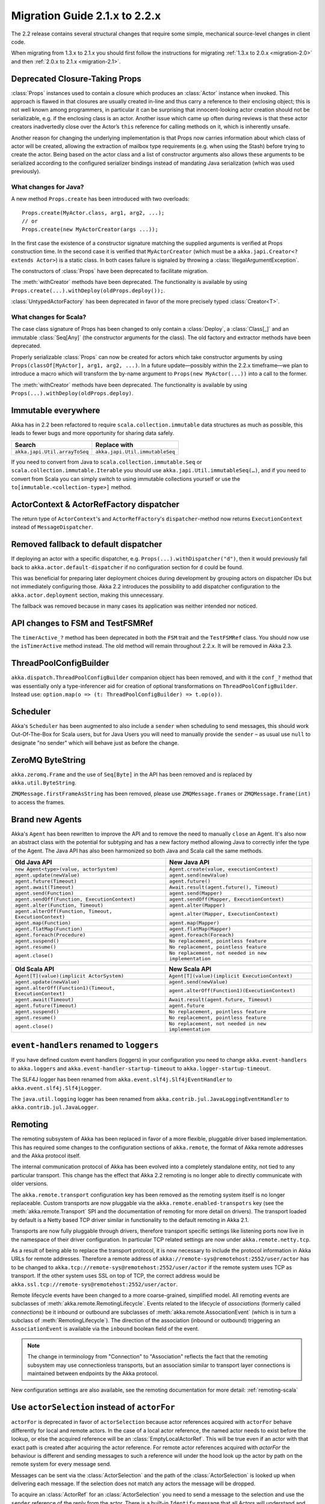 .. _migration-2.2:

################################
 Migration Guide 2.1.x to 2.2.x
################################

The 2.2 release contains several structural changes that require some
simple, mechanical source-level changes in client code.

When migrating from 1.3.x to 2.1.x you should first follow the instructions for
migrating :ref:`1.3.x to 2.0.x <migration-2.0>` and then :ref:`2.0.x to 2.1.x <migration-2.1>`.

Deprecated Closure-Taking Props
===============================

:class:`Props` instances used to contain a closure which produces an
:class:`Actor` instance when invoked. This approach is flawed in that closures
are usually created in-line and thus carry a reference to their enclosing
object; this is not well known among programmers, in particular it can be
surprising that innocent-looking actor creation should not be serializable,
e.g. if the enclosing class is an actor. Another issue which came up often
during reviews is that these actor creators inadvertedly close over the Actor’s
``this`` reference for calling methods on it, which is inherently unsafe.

Another reason for changing the underlying implementation is that Props now
carries information about which class of actor will be created, allowing the
extraction of mailbox type requirements (e.g. when using the Stash) before
trying to create the actor. Being based on the actor class and a list of
constructor arguments also allows these arguments to be serialized according to
the configured serializer bindings instead of mandating Java serialization
(which was used previously).

What changes for Java?
----------------------

A new method ``Props.create`` has been introduced with two overloads::

  Props.create(MyActor.class, arg1, arg2, ...);
  // or
  Props.create(new MyActorCreator(args ...));

In the first case the existence of a constructor signature matching the
supplied arguments is verified at Props construction time. In the second case
it is verified that ``MyActorCreator`` (which must be a ``akka.japi.Creator<?
extends Actor>``) is a static class. In both cases failure is signaled by
throwing a :class:`IllegalArgumentException`.

The constructors of :class:`Props` have been deprecated to facilitate migration.

The :meth:`withCreator` methods have been deprecated. The functionality is
available by using ``Props.create(...).withDeploy(oldProps.deploy());``.

:class:`UntypedActorFactory` has been deprecated in favor of the more precisely
typed :class:`Creator<T>`.

What changes for Scala?
-----------------------

The case class signature of Props has been changed to only contain a
:class:`Deploy`, a :class:`Class[_]` and an immutable :class:`Seq[Any]` (the
constructor arguments for the class). The old factory and extractor methods
have been deprecated.

Properly serializable :class:`Props` can now be created for actors which take
constructor arguments by using ``Props(classOf[MyActor], arg1, arg2, ...)``.
In a future update—possibly within the 2.2.x timeframe—we plan to introduce a
macro which will transform the by-name argument to ``Props(new MyActor(...))``
into a call to the former.

The :meth:`withCreator` methods have been deprecated. The functionality is
available by using ``Props(...).withDeploy(oldProps.deploy)``.

Immutable everywhere
====================

Akka has in 2.2 been refactored to require ``scala.collection.immutable`` data structures as much as possible,
this leads to fewer bugs and more opportunity for sharing data safely.

==================================== ====================================
Search                               Replace with
==================================== ====================================
``akka.japi.Util.arrayToSeq``          ``akka.japi.Util.immutableSeq``
==================================== ====================================

If you need to convert from Java to ``scala.collection.immutable.Seq`` or ``scala.collection.immutable.Iterable`` you should use ``akka.japi.Util.immutableSeq(…)``,
and if you need to convert from Scala you can simply switch to using immutable collections yourself or use the ``to[immutable.<collection-type>]`` method.

ActorContext & ActorRefFactory dispatcher
=========================================

The return type of ``ActorContext``'s and ``ActorRefFactory``'s ``dispatcher``-method now returns ``ExecutionContext`` instead of ``MessageDispatcher``.

Removed fallback to default dispatcher
======================================

If deploying an actor with a specific dispatcher, e.g.
``Props(...).withDispatcher("d")``, then it would previously fall back to
``akka.actor.default-dispatcher`` if no configuration section for ``d`` could
be found.

This was beneficial for preparing later deployment choices during development
by grouping actors on dispatcher IDs but not immediately configuring those.
Akka 2.2 introduces the possibility to add dispatcher configuration to the
``akka.actor.deployment`` section, making this unnecessary.

The fallback was removed because in many cases its application was neither
intended nor noticed.

API changes to FSM and TestFSMRef
=================================

The ``timerActive_?`` method has been deprecated in both the ``FSM`` trait and the ``TestFSMRef``
class. You should now use the ``isTimerActive`` method instead. The old method will remain
throughout 2.2.x. It will be removed in Akka 2.3.


ThreadPoolConfigBuilder
=======================

``akka.dispatch.ThreadPoolConfigBuilder`` companion object has been removed,
and with it the ``conf_?`` method that was essentially only a type-inferencer aid for creation
of optional transformations on ``ThreadPoolConfigBuilder``.
Instead use: ``option.map(o => (t: ThreadPoolConfigBuilder) => t.op(o))``.

Scheduler
=========

Akka's ``Scheduler`` has been augmented to also include a ``sender`` when scheduling to send messages, this should work Out-Of-The-Box for Scala users,
but for Java Users you will need to manually provide the ``sender`` – as usual use ``null`` to designate "no sender" which will behave just as before the change.

ZeroMQ ByteString
=================

``akka.zeromq.Frame`` and the use of ``Seq[Byte]`` in the API has been removed and is replaced by ``akka.util.ByteString``.

``ZMQMessage.firstFrameAsString`` has been removed, please use ``ZMQMessage.frames`` or ``ZMQMessage.frame(int)`` to access the frames.

Brand new Agents
================

Akka's ``Agent`` has been rewritten to improve the API and to remove the need to manually ``close`` an Agent.
It's also now an abstract class with the potential for subtyping and has a new factory method
allowing Java to correctly infer the type of the Agent.
The Java API has also been harmonized so both Java and Scala call the same methods.

======================================================= =======================================================
Old Java API                                            New Java API
======================================================= =======================================================
``new Agent<type>(value, actorSystem)``                   ``Agent.create(value, executionContext)``
``agent.update(newValue)``                                ``agent.send(newValue)``
``agent.future(Timeout)``                                 ``agent.future()``
``agent.await(Timeout)``                                  ``Await.result(agent.future(), Timeout)``
``agent.send(Function)``                                  ``agent.send(Mapper)``
``agent.sendOff(Function, ExecutionContext)``             ``agent.sendOff(Mapper, ExecutionContext)``
``agent.alter(Function, Timeout)``                        ``agent.alter(Mapper)``
``agent.alterOff(Function, Timeout, ExecutionContext)``   ``agent.alter(Mapper, ExecutionContext)``
``agent.map(Function)``                                   ``agent.map(Mapper)``
``agent.flatMap(Function)``                               ``agent.flatMap(Mapper)``
``agent.foreach(Procedure)``                              ``agent.foreach(Foreach)``
``agent.suspend()``                                       ``No replacement, pointless feature``
``agent.resume()``                                        ``No replacement, pointless feature``
``agent.close()``                                         ``No replacement, not needed in new implementation``
======================================================= =======================================================


======================================================== ========================================================
Old Scala API                                            New Scala API
======================================================== ========================================================
``Agent[T](value)(implicit ActorSystem)``                  ``Agent[T](value)(implicit ExecutionContext)``
``agent.update(newValue)``                                 ``agent.send(newValue)``
``agent.alterOff(Function1)(Timeout, ExecutionContext)``   ``agent.alterOff(Function1)(ExecutionContext)``
``agent.await(Timeout)``                                   ``Await.result(agent.future, Timeout)``
``agent.future(Timeout)``                                  ``agent.future``
``agent.suspend()``                                        ``No replacement, pointless feature``
``agent.resume()``                                         ``No replacement, pointless feature``
``agent.close()``                                          ``No replacement, not needed in new implementation``
======================================================== ========================================================


``event-handlers`` renamed to ``loggers``
=========================================

If you have defined custom event handlers (loggers) in your configuration you need to change
``akka.event-handlers`` to ``akka.loggers`` and
``akka.event-handler-startup-timeout`` to ``akka.logger-startup-timeout``.

The SLF4J logger has been renamed from ``akka.event.slf4j.Slf4jEventHandler`` to
``akka.event.slf4j.Slf4jLogger``.

The ``java.util.logging`` logger has been renamed from ``akka.contrib.jul.JavaLoggingEventHandler`` to
``akka.contrib.jul.JavaLogger``.

Remoting
========

The remoting subsystem of Akka has been replaced in favor of a more flexible, pluggable driver based implementation. This
has required some changes to the configuration sections of ``akka.remote``, the format of Akka remote addresses
and the Akka protocol itself.

The internal communication protocol of Akka has been evolved into a completely standalone entity, not tied to any
particular transport. This change has the effect that Akka 2.2 remoting is no longer able to directly communicate with
older versions.

The ``akka.remote.transport`` configuration key has been removed as the remoting system itself is no longer replaceable.
Custom transports are now pluggable via the ``akka.remote.enabled-transpotrs`` key (see the :meth:`akka.remote.Transport` SPI
and the documentation of remoting for more detail on drivers). The transport loaded by default is a Netty based TCP
driver similar in functionality to the default remoting in Akka 2.1.

Transports are now fully pluggable through drivers, therefore transport specific settings like listening ports now live in the namespace
of their driver configuration. In particular TCP related settings are now under ``akka.remote.netty.tcp``.

As a result of being able to replace the transport protocol, it is now necessary to include the protocol information
in Akka URLs for remote addresses. Therefore a remote address of ``akka://remote-sys@remotehost:2552/user/actor``
has to be changed to ``akka.tcp://remote-sys@remotehost:2552/user/actor`` if the remote system uses TCP as transport. If
the other system uses SSL on top of TCP, the correct address would be ``akka.ssl.tcp://remote-sys@remotehost:2552/user/actor``.

Remote lifecycle events have been changed to a more coarse-grained, simplified model. All remoting events are subclasses
of :meth:`akka.remote.RemotingLifecycle`. Events related to the lifecycle of *associations* (formerly called *connections*)
be it inbound or outbound are subclasses of :meth:`akka.remote.AssociationEvent` (which is in turn a subclass of
:meth:`RemotingLifecycle`). The direction of the association (inbound or outbound) triggering an ``AssociationEvent`` is
available via the ``inbound`` boolean field of the event.

.. note::
    The change in terminology from "Connection" to "Association" reflects the fact that the remoting subsystem may use
    connectionless transports, but an association similar to transport layer connections is maintained between endpoints
    by the Akka protocol.

New configuration settings are also available, see the remoting documentation for more detail: :ref:`remoting-scala`

.. _migration_2.2_actorSelection:

Use ``actorSelection`` instead of ``actorFor``
==============================================

``actorFor`` is deprecated in favor of ``actorSelection`` because actor references
acquired with ``actorFor`` behave differently for local and remote actors.
In the case of a local actor reference, the named actor needs to exist before the
lookup, or else the acquired reference will be an :class:`EmptyLocalActorRef`.
This will be true even if an actor with that exact path is created after acquiring
the actor reference. For remote actor references acquired with `actorFor` the
behaviour is different and sending messages to such a reference will under the hood
look up the actor by path on the remote system for every message send.

Messages can be sent via the :class:`ActorSelection` and the path of the
:class:`ActorSelection` is looked up when delivering each message. If the selection
does not match any actors the message will be dropped.

To acquire an :class:`ActorRef` for an :class:`ActorSelection` you need to
send a message to the selection and use the ``sender`` reference of the reply from
the actor. There is a built-in ``Identify`` message that all Actors will understand
and automatically reply to with a ``ActorIdentity`` message containing the
:class:`ActorRef`.

Read more about ``actorSelection`` in :ref:`docs for Java <actorSelection-java>` or
:ref:`docs for Scala <actorSelection-scala>`.

ActorRef equality and sending to remote actors
==============================================

Sending messages to an ``ActorRef`` must have the same semantics no matter if the target actor is located
on a remote host or in the same ``ActorSystem`` in the same JVM. This was not always the case. For example
when the target actor is terminated and created again under the same path. Sending to local references
of the previous incarnation of the actor will not be delivered to the new incarnation, but that was the case
for remote references. The reason was that the target actor was looked up by its path on every message
delivery and the path didn't distinguish between the two incarnations of the actor. This has been fixed, and
messages sent to a remote reference that points to a terminated actor will not be delivered to a new
actor with the same path.

Equality of ``ActorRef`` has been changed to match the intention that an ``ActorRef`` corresponds to the target
actor instance. Two actor references are compared equal when they have the same path and point to the same
actor incarnation. A reference pointing to a terminated actor does not compare equal to a reference pointing
to another (re-created) actor with the same path. Note that a restart of an actor caused by a failure still
means that it's the same actor incarnation, i.e. a restart is not visible for the consumer of the ``ActorRef``.

Equality in 2.1 was only based on the path of the ``ActorRef``. If you need to keep track of actor references
in a collection and do not care about the exact actor incarnation you can use the ``ActorPath`` as key, because
the identifier of the target actor is not taken into account when comparing actor paths.

Remote actor references acquired with ``actorFor`` do not include the full information about the underlying actor
identity and therefore such references do not compare equal to references acquired with ``actorOf``,
``sender``, or ``context.self``. Because of this ``actorFor`` is deprecated, as explained in
:ref:`migration_2.2_actorSelection`.

Note that when a parent actor is restarted its children are by default stopped and re-created, i.e. the child
after the restart will be a different incarnation than the child before the restart. This has always been the
case, but in some situations you might not have noticed, e.g. when comparing such actor references or sending
messages to remote deployed children of a restarted parent.

This may also have implications if you compare the ``ActorRef`` received in a ``Terminated`` message
with an expected ``ActorRef``.

The following will not match::

  val ref = context.actorFor("akka.tcp://actorSystemName@10.0.0.1:2552/user/actorName")

  def receive = {
    case Terminated(`ref`) => // ...
  }

Instead, use actorSelection followed by identify request, and watch the verified actor reference::

  val selection = context.actorSelection("akka.tcp://actorSystemName@10.0.0.1:2552/user/actorName")
  selection ! Identify(None)
  var ref: ActorRef = _

  def receive = {
    case ActorIdentity(_, Some(actorRef)) =>
      ref = actorRef
      context watch ref
    case ActorIdentity(_, None) => // not alive
    case Terminated(`ref`) => // ...
  }

Use ``watch`` instead of ``isTerminated``
=========================================

``ActorRef.isTerminated`` is deprecated in favor of ``ActorContext.watch`` because
``isTerminated`` behaves differently for local and remote actors.

DeathWatch Semantics are Simplified
===================================

DeathPactException is now Fatal
-------------------------------

Previously an unhandled :class:`Terminated` message which led to a
:class:`DeathPactException` to the thrown would be answered with a ``Restart``
directive by the default supervisor strategy. This is not intuitive given the
name of the exception and the Erlang linking feature by which it was inspired.
The default strategy has thus be changed to return ``Stop`` in this case.

It can be argued that previously the actor would likely run into a restart loop
because watching a terminated actor would lead to a :class:`DeathPactException`
immediately again.

Unwatching now Prevents Reception of Terminated
-----------------------------------------------

Previously calling :meth:`ActorContext.unwatch` would unregister lifecycle
monitoring interest, but if the target actor had terminated already the
:class:`Terminated` message had already been enqueued and would be received
later—possibly leading to a :class:`DeathPactException`. This behavior has been
modified such that the :class:`Terminated` message will be silently discarded
if :meth:`unwatch` is called before processing the :class:`Terminated`
message. Therefore the following is now safe::

  context.stop(target)
  context.unwatch(target)

